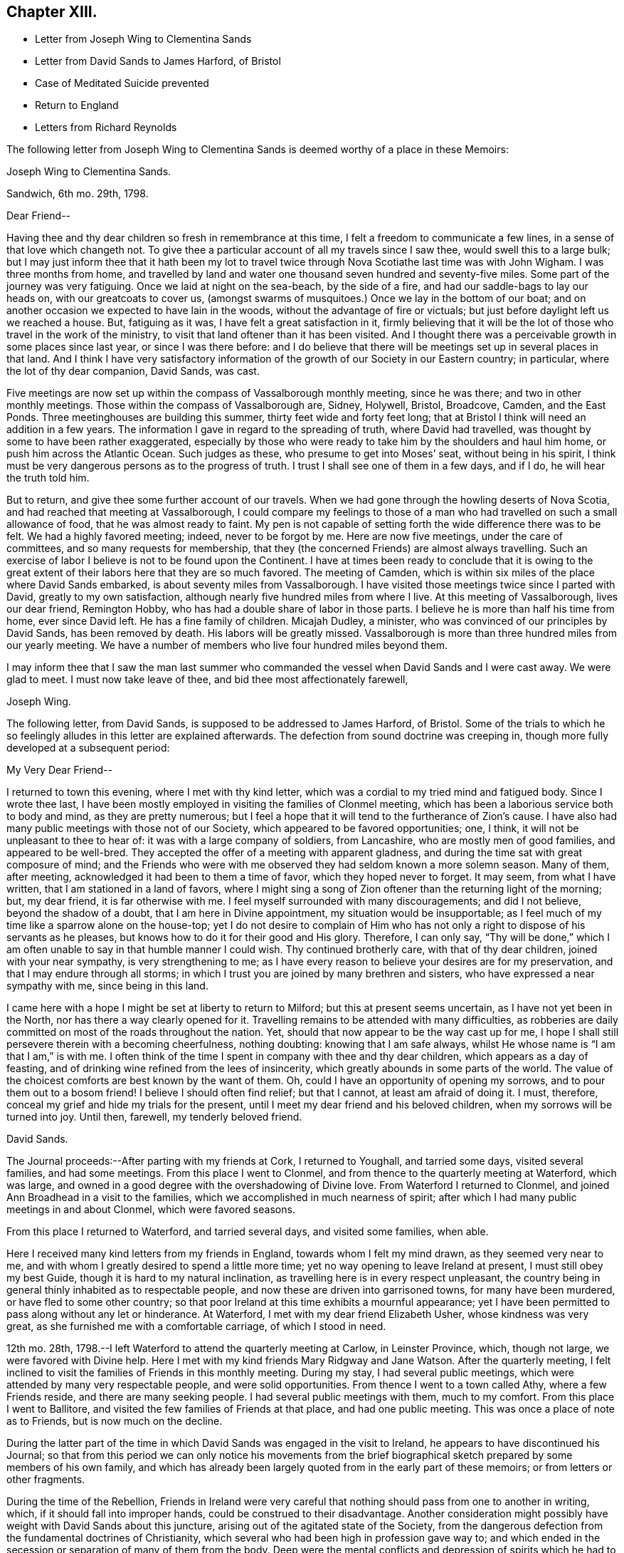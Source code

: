 == Chapter XIII.

[.chapter-synopsis]
* Letter from Joseph Wing to Clementina Sands
* Letter from David Sands to James Harford, of Bristol
* Case of Meditated Suicide prevented
* Return to England
* Letters from Richard Reynolds

The following letter from Joseph Wing to Clementina
Sands is deemed worthy of a place in these Memoirs:

[.embedded-content-document.letter]
--

[.letter-heading]
Joseph Wing to Clementina Sands.

[.signed-section-context-open]
Sandwich, 6th mo.
29th, 1798.

[.salutation]
Dear Friend--

Having thee and thy dear children so fresh in remembrance at this time,
I felt a freedom to communicate a few lines, in a sense of that love which changeth not.
To give thee a particular account of all my travels since I saw thee,
would swell this to a large bulk;
but I may just inform thee that it hath been my lot to travel
twice through Nova Scotiathe last time was with John Wigham.
I was three months from home,
and travelled by land and water one thousand seven hundred and seventy-five miles.
Some part of the journey was very fatiguing.
Once we laid at night on the sea-beach, by the side of a fire,
and had our saddle-bags to lay our heads on, with our greatcoats to cover us,
(amongst swarms of musquitoes.) Once we lay in the bottom of our boat;
and on another occasion we expected to have lain in the woods,
without the advantage of fire or victuals;
but just before daylight left us we reached a house.
But, fatiguing as it was, I have felt a great satisfaction in it,
firmly believing that it will be the lot of those who travel in the work of the ministry,
to visit that land oftener than it has been visited.
And I thought there was a perceivable growth in some places since last year,
or since I was there before:
and I do believe that there will be meetings set up in several places in that land.
And I think I have very satisfactory information
of the growth of our Society in our Eastern country;
in particular, where the lot of thy dear companion, David Sands, was cast.

Five meetings are now set up within the compass of Vassalborough monthly meeting,
since he was there; and two in other monthly meetings.
Those within the compass of Vassalborough are, Sidney, Holywell, Bristol, Broadcove,
Camden, and the East Ponds.
Three meetinghouses are building this summer, thirty feet wide and forty feet long;
that at Bristol I think will need an addition in a few years.
The information I gave in regard to the spreading of truth, where David had travelled,
was thought by some to have been rather exaggerated,
especially by those who were ready to take him by the shoulders and haul him home,
or push him across the Atlantic Ocean.
Such judges as these, who presume to get into Moses`' seat, without being in his spirit,
I think must be very dangerous persons as to the progress of truth.
I trust I shall see one of them in a few days, and if I do,
he will hear the truth told him.

But to return, and give thee some further account of our travels.
When we had gone through the howling deserts of Nova Scotia,
and had reached that meeting at Vassalborough,
I could compare my feelings to those of a man who
had travelled on such a small allowance of food,
that he was almost ready to faint.
My pen is not capable of setting forth the wide difference there was to be felt.
We had a highly favored meeting; indeed, never to be forgot by me.
Here are now five meetings, under the care of committees,
and so many requests for membership,
that they (the concerned Friends) are almost always travelling.
Such an exercise of labor I believe is not to be found upon the Continent.
I have at times been ready to conclude that it is owing to the
great extent of their labors here that they are so much favored.
The meeting of Camden, which is within six miles of the place where David Sands embarked,
is about seventy miles from Vassalborough.
I have visited those meetings twice since I parted with David,
greatly to my own satisfaction, although nearly five hundred miles from where I live.
At this meeting of Vassalborough, lives our dear friend, Remington Hobby,
who has had a double share of labor in those parts.
I believe he is more than half his time from home, ever since David left.
He has a fine family of children.
Micajah Dudley, a minister, who was convinced of our principles by David Sands,
has been removed by death.
His labors will be greatly missed.
Vassalborough is more than three hundred miles from our yearly meeting.
We have a number of members who live four hundred miles beyond them.

I may inform thee that I saw the man last summer who commanded
the vessel when David Sands and I were cast away.
We were glad to meet.
I must now take leave of thee, and bid thee most affectionately farewell,

[.signed-section-signature]
Joseph Wing.

--

The following letter, from David Sands, is supposed to be addressed to James Harford,
of Bristol.
Some of the trials to which he so feelingly alludes in this letter are explained afterwards.
The defection from sound doctrine was creeping in,
though more fully developed at a subsequent period:

[.embedded-content-document.letter]
--

[.salutation]
My Very Dear Friend--

I returned to town this evening, where I met with thy kind letter,
which was a cordial to my tried mind and fatigued body.
Since I wrote thee last,
I have been mostly employed in visiting the families of Clonmel meeting,
which has been a laborious service both to body and mind, as they are pretty numerous;
but I feel a hope that it will tend to the furtherance of Zion`'s cause.
I have also had many public meetings with those not of our Society,
which appeared to be favored opportunities; one, I think,
it will not be unpleasant to thee to hear of: it was with a large company of soldiers,
from Lancashire, who are mostly men of good families, and appeared to be well-bred.
They accepted the offer of a meeting with apparent gladness,
and during the time sat with great composure of mind;
and the Friends who were with me observed they had seldom known a more solemn season.
Many of them, after meeting, acknowledged it had been to them a time of favor,
which they hoped never to forget.
It may seem, from what I have written, that I am stationed in a land of favors,
where I might sing a song of Zion oftener than the returning light of the morning; but,
my dear friend, it is far otherwise with me.
I feel myself surrounded with many discouragements; and did I not believe,
beyond the shadow of a doubt, that I am here in Divine appointment,
my situation would be insupportable;
as I feel much of my time like a sparrow alone on the house-top;
yet I do not desire to complain of Him who has not
only a right to dispose of his servants as he pleases,
but knows how to do it for their good and His glory.
Therefore, I can only say,
"`Thy will be done,`" which I am often unable to say in that humble manner I could wish.
Thy continued brotherly care, with that of thy dear children,
joined with your near sympathy, is very strengthening to me;
as I have every reason to believe your desires are for my preservation,
and that I may endure through all storms;
in which I trust you are joined by many brethren and sisters,
who have expressed a near sympathy with me, since being in this land.

I came here with a hope I might be set at liberty to return to Milford;
but this at present seems uncertain, as I have not yet been in the North,
nor has there a way clearly opened for it.
Travelling remains to be attended with many difficulties,
as robberies are daily committed on most of the roads throughout the nation.
Yet, should that now appear to be the way cast up for me,
I hope I shall still persevere therein with a becoming cheerfulness, nothing doubting:
knowing that I am safe always, whilst He whose name is "`I am that I am,`" is with me.
I often think of the time I spent in company with thee and thy dear children,
which appears as a day of feasting,
and of drinking wine refined from the lees of insincerity,
which greatly abounds in some parts of the world.
The value of the choicest comforts are best known by the want of them.
Oh, could I have an opportunity of opening my sorrows,
and to pour them out to a bosom friend!
I believe I should often find relief; but that I cannot, at least am afraid of doing it.
I must, therefore, conceal my grief and hide my trials for the present,
until I meet my dear friend and his beloved children,
when my sorrows will be turned into joy.
Until then, farewell, my tenderly beloved friend.

[.signed-section-signature]
David Sands.

--

The Journal proceeds:--After parting with my friends at Cork, I returned to Youghall,
and tarried some days, visited several families, and had some meetings.
From this place I went to Clonmel, and from thence to the quarterly meeting at Waterford,
which was large, and owned in a good degree with the overshadowing of Divine love.
From Waterford I returned to Clonmel,
and joined Ann Broadhead in a visit to the families,
which we accomplished in much nearness of spirit;
after which I had many public meetings in and about Clonmel, which were favored seasons.

From this place I returned to Waterford, and tarried several days,
and visited some families, when able.

Here I received many kind letters from my friends in England,
towards whom I felt my mind drawn, as they seemed very near to me,
and with whom I greatly desired to spend a little more time;
yet no way opening to leave Ireland at present, I must still obey my best Guide,
though it is hard to my natural inclination,
as travelling here is in every respect unpleasant,
the country being in general thinly inhabited as to respectable people,
and now these are driven into garrisoned towns, for many have been murdered,
or have fled to some other country;
so that poor Ireland at this time exhibits a mournful appearance;
yet I have been permitted to pass along without any let or hinderance.
At Waterford, I met with my dear friend Elizabeth Usher, whose kindness was very great,
as she furnished me with a comfortable carriage, of which I stood in need.

12th mo.
28th, 1798.--I left Waterford to attend the quarterly meeting at Carlow,
in Leinster Province, which, though not large, we were favored with Divine help.
Here I met with my kind friends Mary Ridgway and Jane Watson.
After the quarterly meeting,
I felt inclined to visit the families of Friends in this monthly meeting.
During my stay, I had several public meetings,
which were attended by many very respectable people, and were solid opportunities.
From thence I went to a town called Athy, where a few Friends reside,
and there are many seeking people.
I had several public meetings with them, much to my comfort.
From this place I went to Ballitore,
and visited the few families of Friends at that place, and had one public meeting.
This was once a place of note as to Friends, but is now much on the decline.

During the latter part of the time in which David
Sands was engaged in the visit to Ireland,
he appears to have discontinued his Journal;
so that from this period we can only notice his movements from the brief
biographical sketch prepared by some members of his own family,
and which has already been largely quoted from in the early part of these memoirs;
or from letters or other fragments.

During the time of the Rebellion,
Friends in Ireland were very careful that nothing
should pass from one to another in writing,
which, if it should fall into improper hands, could be construed to their disadvantage.
Another consideration might possibly have weight with David Sands about this juncture,
arising out of the agitated state of the Society,
from the dangerous defection from the fundamental doctrines of Christianity,
which several who had been high in profession gave way to;
and which ended in the secession or separation of many of them from the body.
Deep were the mental conflicts and depression of spirits which
he had to pass through for a length of time on this account;
believing himself often called upon to unite with the sound
Friends in earnestly contending for the faith of the Gospel,
against those who denied the Godhead of Christ,
and the efficacy of his propitiatory sacrifice;
as well as embracing other foolish and unsound opinions.
His labors and services were a great support to many
of his friends in this critical juncture;
though it drew upon him some unfriendly and improper animadversions from some,
who attempted, through the medium of the press and otherwise,
to maintain the cause of those who were caught even in such great delusions.

After visiting Ballitore, as noticed in his Journal,
he visited the families of Friends in Dublin; and proceeding to the north,
engaged in other services in the Province of Ulster,

In the course of his service and travels in Ireland,
the following very remarkable circumstance occurred;
proving that the ways of Providence are frequently inscrutable,
in his gracious interposition for the deliverance
of his creatures from the power of the enemy,
and in leading his ministers and messengers by a way that they know not,
in the simple obedience of faith,
that so he may make them instrumental in effecting his wise and gracious purposes.
As he was riding along he felt a concern to stop and appoint a meeting,
to which his companions offered some objections; as it was a place but thinly peopled,
and the night very stormy; so that '`probably few would attend.
But David Sands did not feel easy to give it up, saying, "`If there are but few,
the great and good Shepherd has promised to be with us,
and I shall feel clear in having done what appears to be my duty.`"
They yielded to his concern, and notice was given.
At the time appointed a greater number assembled than was expected.
The meeting became settled in much solemnity.
He arose, commencing his testimony with these words,
--"`Resist the devil and he will flee from you.
Turn unto Him who is able and willing to save; although your sins be as scarlet,
He will make them white in the blood of the Lamb.
He is still waiting to be gracious, and though you have strayed far from the fold,
He will lead you as unto pleasant pastures,
where streams of living water flow forevermore.`"
He had much to offer, all pointing and leading to the one great Fountain of Mercy;
and then added, "`I am bound to express my feeling and impression,
(though I know not for whom it is intended) that I believe there are those present
who have been so far led astray by the Enemy of their soul`'s salvation,
as to be ready to take their own life.`"
Soon after this the meeting broke up, when a man of a respectable appearance,
under great distress of mind, approached him, saying,--"`Your message is to me;
it is true that I now have the instruments of death in my pocket.
I have become weary of life, and have no resolution to withstand the Tempter,
so as to face the cruel blasts of adversity,
and had determined this night to commit the fatal deed.
Yet I felt the awful responsibility; and having heard of this meeting,
and knowing that Friends often sat in silence,
I believed that I should be enabled to become calm
and composed before the awful close of life.
But now I have abundant reason to bless God,
in that he has made you the instrument of saving my life, as also my immortal soul;
which, but for this interposition,
would have rushed unbidden into the presence of an insulted God.`"
His heart now overflowed with gratitude both towards David Sands as the instrument,
and unto the Lord, by whom he was thus sent to save a fellow creature from destruction.

It is stated that soon after this wonderful providential interposition,
this person became a changed and greatly improved character.

The time of David Sands`' travels in the north of Ireland
was a period of deep exercise to rightly concerned Friends,
with whom he sympathized, and largely partook of their trials.
He felt that great care was needful that he might
be preserved from giving any just cause of offence,
so that no advantage might be given to the adversaries of truth;
whilst he was desirous to contend earnestly for the faith once delivered to the Saints.
It was the truths of the Gospel, as taught by our Holy Redeemer, our Lord Jesus Christ,
and his Apostles, for which he contended:
and he was enabled to discharge his duty as a faithful messenger,
charged with Divine authority, to the comfort of many minds.
Thus he felt the necessity for daily watchfulness,
depending upon that Divine power and support which
through all his trials and exercises had never failed;
but which,
like the manna by which the children of Israel were sustained in the wilderness,
had to be gathered daily.

After feeling released from further service in Ireland,
he returned to England with peace of mind, about the 5th mo., 1799,
and was received with much kindness and affection by many Friends,
who truly sympathized with him in his unwearied labors,
both amongst Friends and those of other societies;
in his extensive journeyings in the cause of truth,
and in his love to his fellow creatures,
that they might receive the word of eternal life.
The unity of his friends he felt to be very precious,
and cause of thankfulness to his great and good Master,
who had preserved him through so many close trials, had so graciously owned his ministry,
and favored him to return to his friends in England with the reward of peace.
There does not appear any memorandum of the exact date of David Sands`' arrival in England;
but it is apprehended that it was a little previous to the London Yearly Meeting of 1799.

The unsoundness in doctrine which had manifested itself in Ireland was
now attempted to be infused into the minds of some of the inexperienced
and unwary amongst Friends in England,
(chiefly through the influence of Hannah Barnard,
who came over as a minister from America, and her adherents.
We shall again have occasion to revert to this individual.
These insidious attempts deeply affected the vigilant
and tenderly concerned mind of David Sands;
to whom the truth, as it is in Jesus, had ever been very precious;
and some allusion will be found to them in the following letters from Richard Reynolds:

[.embedded-content-document.letter]
--

[.signed-section-context-open]
Coalbrook Dale, 2nd mo.
26Th, 1799

[.salutation]
Dear Friend--

By thy acceptable letter of the 6th instant,
I was glad to find not only that thou art better in health,
but that thou so remembers me as to inquire if I am still in the land of the living.
I continue to breathe the air of this world;
but such has been my spiritual poverty and desertion,
that if I may yet be written "`among the living in Jerusalem,`" the strongest indication
of it seems to be that I am not always insensible of my own wants and weakness,
or indifferent to the cause of truth,
or to those who are engaged in the propagation or promotion of it.
"`And amongst them, thou hast been frequently remembered by me,
though I admitted that thy late arduous engagements might sufficiently
account for thy appearing to have forgotten me.
I have heard, and was grieved as well as surprised,
to hear of the departure of some in Ireland from the faith of their forefathers-may
I not say from the faith once delivered to the Saints:
of some to whom I looked up, not only as being further advanced,
but more established in it than myself.
But I rejoice that some have returned;
and earnestly desire that thy hope for the rest may be accomplished.

By a letter received this week, I understand William Savery has been ill,
owing to his great exertion in his tanyard,
which he found in great disorder when he returned from Europe.
He had been confined, but was then getting better.

Of those in this land from America, I hear that Thomas Scattergood is in London,
being lately returned from Kent, where he attended the funeral of our ancient Friend,
Sarah Beck, at Dover;
that Charity Cook and Mary Swett had nearly concluded their
visit to the families in Gracechurch-Street monthly meeting;
and that Sarah Harrison was yet detained at Mary Alexander`'s, at Needham,
poorly in health.
I hope this will find thee well on thy way in the important
service of visiting the families of Friends in Dublin;
and if, at the completion of all that is or may be required of thee in Ireland,
thou should find freedom to visit thy friends in Old England once more,

I shall rejoice; and more especially in the hope thou permittest me to indulge,
that thou will come pretty directly to my habitation,
where thou mayest depend on a cordial reception,
and that many will be glad to see thee at the Dale, where I think thou hast not yet been.
I shall address this to the care of Joseph Williams, to whom please give my love;
and I hope he has received a few lines,
by which I took the liberty to request him to procure
some books for me that were printed in Dublin.
Thy affectionate friend,

[.signed-section-signature]
Richard Reynolds.

--

[.embedded-content-document.letter]
--

[.letter-heading]
Richard Reynolds to David Sands.

[.salutation]
Dear Friend--

I am glad to find my letter of 2nd mo.
26th, was acceptable to thee, that my very low state of mind obtains thy sympathy, and,
I trust, thy prayers likewise; for certainly very few, if any,
stand more in need of every help; as I also confess as few, if any,
are less worthy of it.
Thy speaking of me as an elder brother,
and to me as qualified to admonish one I so justly prefer, is humbling to me.
Alas! how little thou knowest of my weakness.
So far as love to the good cause in which thou art engaged, and to thee,
as one laboring in word and doctrine,
can qualify for sympathy with thee in thy present arduous engagement,
and very trying situation, I am not altogether deficient.
I am much grieved by the account thou gives me of the state
of society in that part of the country where,
perhaps, I might have expected the greatest soundness of faith and purity of manners;
the nearest approach to primitive simplicity,
and the most exemplary compliance with the (Society`'s)
recommendation to the frequent reading of the Holy Scriptures;
and a conformity in the other particulars,
which most conspicuously distinguish us from other professors of Christianity;
as well as in the maintenance of our more important testimony against war, oaths,
and all ecclesiastical impositions,
which are inconsistent with the freedom and spirituality of the Gospel dispensation.
The pleasing expectation of the returning of those who had strayed,
which I indulged from thy former account, is much lowered by thy last representation;
yet I desire to be enabled to pray for their restoration, and confiding that,
by the superintending providence of the Almighty,
all things will work together for good to those who love him;
and to unite with thee in thy comfortable hope,
"`That he who only could support his own cause, and carry on his own work,
will lift up a standard against every attempt of the enemy,
however artful or hidden his design may be.`"
I am obliged by thy caution against the reading or spreading of mixed books;
though I think the supposed occasion originated in a mistake.
Thou says Joseph Williams told thee I had given him
an order to purchase the writings of Lady Guion,
which did not feel pleasant to thee.
In my letter to Joseph Williams,
I informed him that I had seen some extracts from
the writings of the Archbishop of Cambray,
published in 1797, by our ancient and well-esteemed friend, John Kendall,
who told me they were taken from an edition of two volumes octavo, printed at Dublin.
Those I requested J. W. to procure for me; but if he has misunderstood me,
and purchased any of Lady Guion`'s works,
I shall be much disappointed--not to say mortified.
I think neither her name nor opinions are once mentioned in the extracts,
though there may be coincidence between them and some contained in the book.
I am also of opinion with thee, that reading certain books,
though written by men acknowledged to be pious and sincere,
has retarded the religious advances of some,
and prevented them from receiving the truth in the simplicity and love of it.

Some painful instances thou has mentioned,
and I am far from being offended by thy cautions:
though I trust to be preserved from grieving or offending
any brother who may not think exactly as I do,
or who may not concern himself at all with the opinions or practices of others.
Thy faithful friend,

[.signed-section-signature]
Richard Reynolds

--

